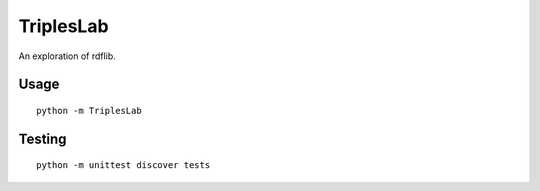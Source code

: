 TriplesLab
==========

An exploration of rdflib.

Usage
'''''

::

    python -m TriplesLab

Testing
'''''''

::

    python -m unittest discover tests

